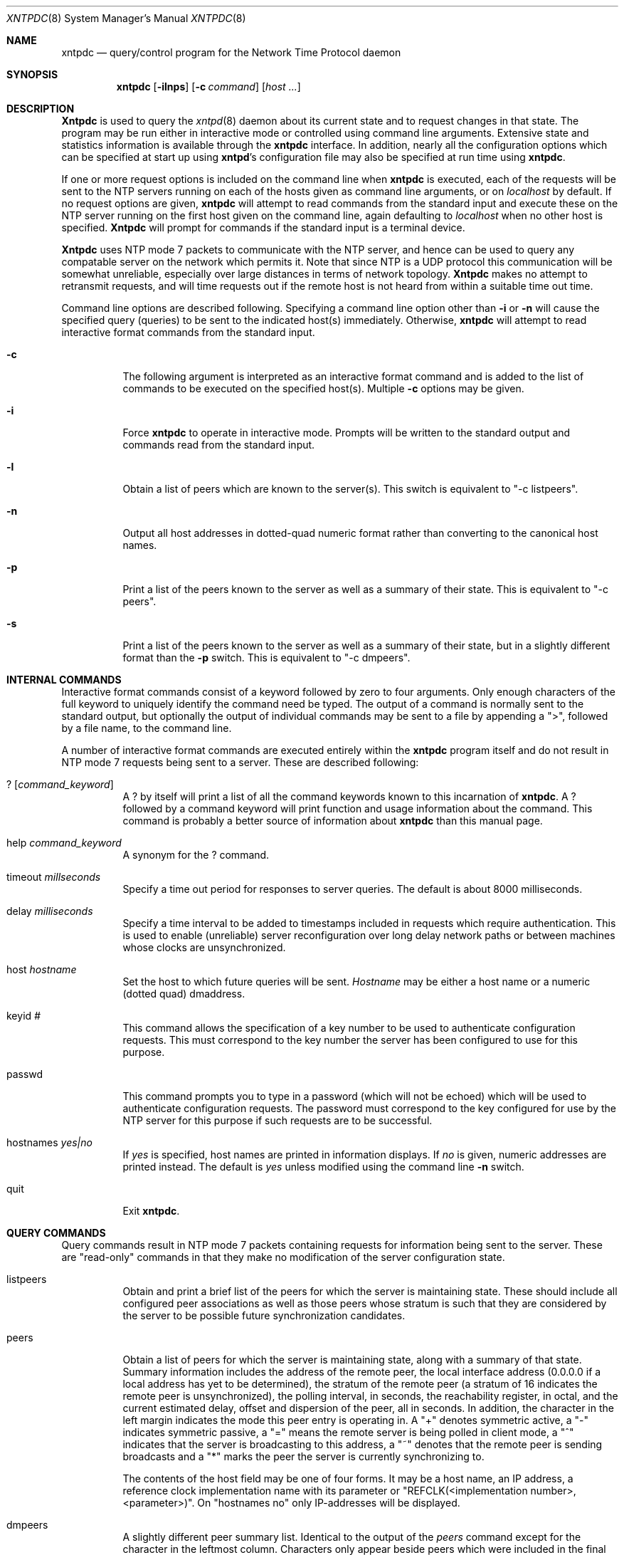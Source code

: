 .\"
.\" $FreeBSD$
.\"
.Dd December 21, 1993
.Dt XNTPDC 8
.Os
.Sh NAME
.Nm xntpdc
.Nd query/control program for the Network Time Protocol daemon
.Sh SYNOPSIS
.Nm xntpdc
.Op Fl ilnps
.Op Fl c Ar command
.Op Ar host ...
.Sh DESCRIPTION
.Nm Xntpdc
is used to query the
.Xr xntpd 8
daemon about its current state and to request changes in that state.
The
program may be run either in interactive mode or controlled using
command line arguments.
Extensive state and statistics information is
available through the
.Nm
interface.
In addition, nearly all the configuration options which can
be specified at start up using
.Nm xntpd Ns 's
configuration file may also be specified at run time using
.Nm Ns .
.Pp
If one or more request options is included on the command line when
.Nm
is executed, each of the requests will be sent to the
.Tn NTP
servers
running on each of the hosts given as command line arguments, or on
.Ar localhost
by default.
If no request options are given,
.Nm
will attempt to read commands from the standard input and execute these
on the
.Tn NTP
server running on the first host given on the command line,
again defaulting to
.Ar localhost
when no other host is specified.
.Nm Xntpdc
will prompt for commands if the standard input is a terminal device.
.Pp
.Nm Xntpdc
uses
.Tn NTP
mode 7 packets to communicate with the
.Tn NTP
server, and hence
can be used to query any compatable server on the network which permits
it.
Note that since
.Tn NTP
is a UDP protocol this communication will be
somewhat unreliable, especially over large distances in terms of network
topology.
.Nm Xntpdc
makes no attempt to retransmit requests, and will time requests out if
the remote host is not heard from within a suitable time out time.
.Pp
Command line options are described following.
Specifying a command line
option other than
.Fl i
or
.Fl n
will cause the specified query (queries) to be sent to the indicated
host(s) immediately.
Otherwise,
.Nm
will attempt to read interactive format commands from the standard
input.
.Bl -tag -width indent
.It Fl c
The following argument is interpreted as an interactive format command
and is added to the list of commands to be executed on the specified
host(s). Multiple
.Fl c
options may be given.
.It Fl i
Force
.Nm
to operate in interactive mode.
Prompts will be written to the standard
output and commands read from the standard input.
.It Fl l
Obtain a list of peers which are known to the server(s). This switch is
equivalent to
.Qq -c listpeers .
.It Fl n
Output all host addresses in dotted\-quad numeric format rather than
converting to the canonical host names.
.It Fl p
Print a list of the peers known to the server as well as a summary of
their state.
This is equivalent to
.Qq -c peers .
.It Fl s
Print a list of the peers known to the server as well as a summary of
their state, but in a slightly different format than the
.Fl p
switch.
This is equivalent to
.Qq -c dmpeers .
.El
.Sh INTERNAL COMMANDS
Interactive format commands consist of a keyword followed by zero to
four arguments.
Only enough characters of the full keyword to uniquely
identify the command need be typed.
The output of a command is normally
sent to the standard output, but optionally the output of individual
commands may be sent to a file by appending a
.Qq > ,
followed by a
file name, to the command line.
.Pp
A number of interactive format commands are executed entirely within the
.Nm
program itself and do not result in
.Tn NTP
mode 7 requests being sent to a
server.
These are described following:
.Pp
.Bl -tag -width indent
.It Xo ?
.Op Ar command_keyword
.Xc
A
.Em ?
by itself will print a list of all the command keywords
known to this incarnation of
.Nm Ns .
A
.Em ?
followed by a command keyword will print function and
usage information about the command.
This command is probably a better
source of information about
.Nm
than this manual page.
.It help Ar command_keyword
A synonym for the
.Em ?
command.
.It timeout Ar millseconds
Specify a time out period for responses to server queries.
The default
is about 8000 milliseconds.
.It delay Ar milliseconds
Specify a time interval to be added to timestamps included in requests
which require authentication.
This is used to enable (unreliable) server
reconfiguration over long delay network paths or between machines whose
clocks are unsynchronized.
.It host Ar hostname
Set the host to which future queries will be sent.
.Ar Hostname
may be either a host name or a numeric (dotted quad) dmaddress.
.It keyid Ar #
This command allows the specification of a key number to be used to
authenticate configuration requests.
This must correspond to the key
number the server has been configured to use for this purpose.
.It passwd
This command prompts you to type in a password (which will not be
echoed) which will be used to authenticate configuration requests.
The
password must correspond to the key configured for use by the
.Tn NTP
server for this purpose if such requests are to be successful.
.It hostnames Ar yes|no
If
.Ar yes
is specified, host names are printed in information
displays.
If
.Ar no
is given, numeric addresses are printed
instead.
The default is
.Ar yes
unless modified using the command line
.Fl n
switch.
.It quit
Exit
.Nm Ns .
.El
.Sh QUERY COMMANDS
Query commands result in
.Tn NTP
mode 7 packets containing requests for
information being sent to the server.
These are
.Qq read\-only
commands in that they make no modification of the server configuration
state.
.Bl -tag -width indent
.It listpeers
Obtain and print a brief list of the peers for which the server is
maintaining state.
These should include all configured peer associations
as well as those peers whose stratum is such that they are considered by
the server to be possible future synchronization candidates.
.It peers
Obtain a list of peers for which the server is maintaining state, along
with a summary of that state.
Summary information includes the address
of the remote peer, the local interface address (0.0.0.0 if a local
address has yet to be determined), the stratum of the remote peer (a
stratum of 16 indicates the remote peer is unsynchronized), the polling
interval, in seconds, the reachability register, in octal, and the
current estimated delay, offset and dispersion of the peer, all in
seconds.
In addition, the character in the left margin indicates the
mode this peer entry is operating in.
A
.Qq +
denotes symmetric
active, a
.Qq -
indicates symmetric passive, a
.Qq =
means
the remote server is being polled in client mode, a
.Qq ^
indicates that the server is broadcasting to this address, a
.Qq ~
denotes that the remote peer is sending broadcasts and a
.Qq *
marks the peer the server is currently synchronizing to.
.Pp
The contents of the host field may be one of four forms.
It may be a
host name, an IP address, a reference clock implementation name with its
parameter or
.Qq REFCLK(<implementation number>, <parameter>) .
On
.Qq hostnames no
only IP\-addresses will be displayed.
.It dmpeers
A slightly different peer summary list.
Identical to the output of the
.Em peers
command except for the character in the leftmost column.
Characters only
appear beside peers which were included in the final stage of the clock
selection algorithm.
A
.Qq \&.
indicates that this peer was cast off
in the falseticker detection, while a
.Qq +
indicates that the
peer made it through.
A
.Qq *
denotes the peer the server is
currently synchronizing with.
.It Xo showpeer
.Ar peer_address
.Op Ar addr2
.Op Ar addr3
.Op Ar addr4
.Xc
Show a detailed display of the current peer variables for one or more
peers.
Most of these values are described in the
.Tn NTP
Version 2 specification.
.It Xo pstats
.Ar peer_address
.Op Ar addr2
.Op Ar addr3
.Op Ar addr4
.Xc
Show per\-peer statistic counters associated with the specified peer(s).
.It Xo clockinfo
.Ar clock_peer_address
.Op Ar addr2
.Op Ar addr3
.Op Ar addr4
.Xc
Obtain and print information concerning a peer clock.
The values
obtained provide information on the setting of fudge factors and other
clock performance information.
.It kerninfo
Obtain and print kernel phase-lock loop operating parameters.
This
information is available only if the kernel has been specially modified
for a precision timekeeping function.
.It loopinfo Op Ar oneline|multiline
Print the values of selected loop filter variables.
The loop filter is
the part of
.Tn NTP
which deals with adjusting the local system clock.
The
.Qq offset
is the last offset given to the loop filter by the
packet processing code.
The
.Qq frequency
is the frequency error
of the local clock in parts-per-million (ppm). The
.Qq time_const
controls the
.Qq stiffness
of the phase-lock loop and thus the speed at
which it can adapt to oscillator drift.
The
.Qq watchdog timer
value is the number of seconds which have elapsed since the last sample
offset was given to the loop filter.
The
.Ar oneline
and
.Ar multiline
options specify the format in which this information
is to be printed, with
.Ar multiline
as the default.
.It sysinfo
Print a variety of system state variables, i.e. state related to the
local server.
All except the last four lines are described in the
.Tn NTP
Version 3 specification, RFC 1305.
The
.Qq system flags
show various system flags, some of which can be set and cleared by the
.Qq enable
and
.Qq disable
configuration commands,
respectively.
The
.Qq stability
is the residual frequency error
remaining after the system frequency correction is applied and is
intended for maintenance and debugging.
In most architectures, this
value will initially decrease from as high as 500 ppm to a nominal value
in the range .01 to 0.1 ppm.
If it remains high for some time after
starting the daemon, something may be wrong with the local clock, or the
value of the kernel variable
.Qq tick
may be incorrect.
The
.Qq broadcastdelay
shows the default broadcast delay, as set by
the
.Qq broadcastdelay
configuration command, while the
.Qq authdelay
shows the default authentication delay, as set by
the
.Qq authdelay
configuration command.
.It sysstats
Print statistics counters maintained in the protocol module.
.It memstats
Print statistics counters related to memory allocation
code.
.It iostats
Print statistics counters maintained in the input\-output module.
.It timerstats
Print statistics counters maintained in the timer/event queue support
code.
.It reslist
Obtain and print the server's restriction list.
This list is (usually)
printed in sorted order and may help to understand how the restrictions
are applied.
.It monlist Op Ar version
Obtain and print traffic counts collected and maintained by the monitor
facility.
The version number should not normally need to be specified.
.It Xo clkbug
.Ar clock_peer_address
.Op Ar addr2
.Op Ar addr3
.Op Ar addr4
.Xc
Obtain debugging information for a reference clock driver.
This
information is provided only by some clock drivers and is mostly
undecodable without a copy of the driver source in hand.
.El
.Sh RUNTIME CONFIGURATION REQUESTS
All requests which cause state changes in the server are authenticated
by the server using a configured
.Tn NTP
key (the facility can also be
disabled by the server by not configuring a key). The key number and the
corresponding key must also be made known to
.Nm Ns .
This can be done using the
.Em keyid
and
.Em passwd
commands, the latter of which will prompt at the terminal for a password
to use as the encryption key.
You will also be prompted automatically
for both the key number and password the first time a command which
would result in an authenticated request to the server is given.
Authentication not only provides verification that the requester has
permission to make such changes, but also gives an extra degree of
protection again transmission errors.
.Pp
Authenticated requests always include a timestamp in the packet data,
which is included in the computation of the authentication code.
This
timestamp is compared by the server to its receive time stamp.
If they
differ by more than a small amount the request is rejected.
This is done
for two reasons.
First, it makes simple replay attacks on the server, by
someone who might be able to overhear traffic on your LAN, much more
difficult.
Second, it makes it more difficult to request configuration
changes to your server from topologically remote hosts.
While the
reconfiguration facility will work well with a server on the local host,
and may work adequately between time\-synchronized hosts on the same
LAN, it will work very poorly for more distant hosts.
As such, if
reasonable passwords are chosen, care is taken in the distribution and
protection of keys and appropriate source address restrictions are
applied, the run time reconfiguration facility should provide an
adequate level of security.
.Pp
The following commands all make authenticated requests:
.Bl -tag -width indent
.It Xo addpeer
.Ar peer_address
.Op Ar keyid
.Op Ar version#
.Op Ar prefer
.Xc
Add a configured peer association at the given address and operating in
symmetric active mode.
Note that an existing association with the same
peer may be deleted when this command is executed, or may simply be
converted to conform to the new configuration, as appropriate.
If the
optional
.Ar keyid
is a nonzero integer, all outgoing packets to
the remote server will have an authentication field attached encrypted
with this key.
If the value is 0 (or not given) no authentication will
be done.
The
.Ar version#
can be 1, 2 or 3 and defaults to 3. The
.Ar prefer
keyword indicates a preferred peer (and thus will be
used primarily for clock synchronisation if possible). The preferred
peer also determines the validity of the PPS signal - if the preferred
peer is suitable for synchronisation so is the PPS signal.
.It Xo addserver
.Ar peer_address
.Op Ar keyid
.Op Ar version#
.Op Ar prefer
.Xc
Identical to the
.Em addpeer
command, except that the operating mode is client.
.It Xo broadcast
.Ar peer_address
.Op Ar keyid
.Op Ar version#
.Xc
Identical to the
.Em addpeer
command, except that the operating mode is broadcast.
In this case a
valid key identifier and key are required.
The
.Ar peer_address
parameter can be the broadcast address of the local network or a
multicast group address assigned to
.Tn NTP .
If a multicast address, a
multicast-capable kernel is required.
.It Xo unconfig
.Ar peer_address
.Op Ar addr2
.Op Ar addr3
.Op Ar addr4
.Xc
This command causes the configured bit to be removed from the specified
peer(s). In many cases this will cause the peer association to be
deleted.
When appropriate, however, the association may persist in an
unconfigured mode if the remote peer is willing to continue on in this
fashion.
.It Xo fudge
.Ar peer_address
.Op Ar time1
.Op Ar time2
.Op Ar stratum
.Op Ar refid
.Xc
This command provides a way to set certain data for a reference clock.
See the source listing for further information.
.It Xo enable
.Ar auth|bclient|pll|monitor|stats
.Op Ar ...
.Xc
Provide a way to enable various server options.
Flags not mentioned are
unaffected.
The
.Ar auth
flag causes the server to synchronize
with unconfigured peers only if the peer has been correctly
authenticated using a trusted key and key identifier.
The default for
this flag is disable (off). The
.Ar bclient
flag causes the server
to listen for a message from a broadcast or multicast server, following
which an association is automatically instantiated for that server.
The
default for this flag is disable (off). The
.Ar pll
flag enables
the server to adjust its local clock, with default enable (on). If not
set, the local clock free-runs at its intrinsic time and frequency
offset.
This flag is useful in case the local clock is controlled by
some other device or protocol and
.Tn NTP
is used only to provide
synchronization to other clients.
The
.Ar monitor
flag enables the
monitoring facility (see elsewhere), with default disable (off). The
.Ar stats
flag enables statistics facility filegen (see
description elsewhere.), with default enable (on).
.It Xo disable
.Ar auth|bclient|pll|monitor|stats
.Op Ar ...
.Xc
Provide a way to disable various server options.
Flags not mentioned
are unaffected.
The flags presently available are described under the
enable command.
.It Xo restrict
.Ar address
.Ar mask
.Ar flag
.Op Ar flag
.Xc
Cause flag(s) to be added to an existing restrict list entry, or adds a
new entry to the list with the specified flag(s). The possible choices
for the flags arguments are given in the following list:
.Bl -tag -width indent
.It ignore
Ignore all packets from hosts which match this entry.
If this flag is
specified neither queries nor time server polls will be responded to.
.It noquery
Ignore all
.Tn NTP
mode 7 packets (i.e. information queries and
configuration requests) from the source.
Time service is not affected.
.It nomodify
Ignore all
.Tn NTP
mode 7 packets which attempt to modify the state of the
server (i.e. run time reconfiguration). Queries which return information
are permitted.
.It notrap
Decline to provide mode 6 control message trap service to matching
hosts.
The trap service is a subsystem of the mode 6 control message
protocol which is intended for use by remote event logging programs.
.It lowpriotrap
Declare traps set by matching hosts to be low priority.
The number of
traps a server can maintain is limited (the current limit is 3). Traps
are usually assigned on a first come, first served basis, with later
trap requestors being denied service.
This flag modifies the assignment
algorithm by allowing low priority traps to be overridden by later
requests for normal priority traps.
.It noserve
Ignore
.Tn NTP
packets whose mode is other than 7. In effect, time service
is denied, though queries may still be permitted.
.It nopeer
Provide stateless time service to polling hosts, but do not allocate
peer memory resources to these hosts even if they otherwise might be
considered useful as future synchronization partners.
.It notrust
Treat these hosts normally in other respects, but never use them as
synchronization sources.
.It limited
These hosts are subject to limitation of number of clients from the same
net.
Net in this context refers to the IP notion of net (class A, class
B, class C, etc.).
Only the first
.Qq client_limit
hosts that have
shown up at the server and that have been active during the last
.Qq client_limit_period
seconds are accepted.
Requests from other
clients from the same net are rejected.
Only time request packets are
taken into account.
.Qq Private ,
.Qq control ,
and
.Qq broadcast
packets are not subject to client limitation and
therefore are not contributing to client count.
History of clients is
kept using the monitoring capability of
.Xr xntpd 8 .
Thus, monitoring is active as long as there is a restriction entry with
the
.Ar limited
flag.
The default value for
.Qq client_limit
is 3. The default value for
.Qq client_limit_period
is 3600
seconds.
Currently both variables are not runtime configurable.
.It ntpport
This is actually a match algorithm modifier, rather than a restriction
flag.
Its presence causes the restriction entry to be matched only if
the source port in the packet is the standard
.Tn NTP
UDP port (123). Both
.Em ntpport
and
.Pf non\- Em ntpport
may be specified.
The
.Em ntpport
is considered more specific and is sorted later in the list.
.El
.It Xo unrestrict
.Ar address
.Ar mask
.Ar flag
.Op Ar flag
.Xc
Remove the specified flag(s) from the restrict list entry indicated
by the
.Ar address
and
.Ar mask
arguments.
.It Xo delrestrict
.Ar address
.Ar mask
.Op Ar ntpport
.Xc
Delete the matching entry from the restrict list.
.It monitor Ar yes|no
Enable or disable the monitoring facility.
Note that a
.Em monitor Ar no
command followed by a
.Em monitor Ar yes
command is a good way of resetting the packet counts.
.It readkeys
Cause the current set of authentication keys to be purged and a new set
to be obtained by rereading the keys file (which must have been
specified in the
.Nm xntpd
configuration file). This allows encryption keys to be changed without
restarting the server.
.It Xo trustkey
.Ar keyid
.Op Ar keyid
.Op Ar keyid
.Op Ar keyid
.Xc
Add one or more keys to the trusted key list.
When authentication is
enabled, peers whose time is to be trusted must be authenticated using a
trusted key.
.It Xo untrustkey
.Ar keyid
.Op Ar keyid  
.Op Ar keyid  
.Op Ar keyid  
.Xc
Remove one or more keys from the trusted key list.
.It authinfo
Return information concerning the authentication module, including
known keys and counts of encryptions and decryptions which have been
done.
.It setprecision Ar precision_value
Set the precision which the server advertises to the specified value.
This should be a negative integer in the range -4 through -20.
.It traps
Display the traps set in the server.
See the source listing for further
information.
.It Xo addtrap
.Ar address
.Op Ar port
.Op Ar interface
.Xc
Set a trap for asynchronous messages.
See the source listing for further
information.
.It Xo clrtrap
.Ar address
.Op Ar port
.Op Ar interface
.Xc
Clear a trap for asynchronous messages.
See the source listing for
further information.
.It reset Ar ...
Clear the statistics counters in various modules of the server.
See the
source listing for further information.
.El
.Sh SEE ALSO
.Xr xntpd 8
.Sh HISTORY
Written by
.An Dennis Ferguson
at the University of Toronto.
.Sh BUGS
.Nm Xntpdc
is a crude hack.
Much of the information it shows is deadly boring and
could only be loved by its implementer.
The program was designed so that
new (and temporary) features were easy to hack in, at great expense to
the program's ease of use.
Despite this, the program is occasionally
useful.
